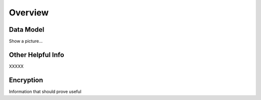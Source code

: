 Overview
========

Data Model
----------

Show a picture...

Other Helpful Info
------------------

XXXXX 


Encryption
----------

Information that should prove useful
   
